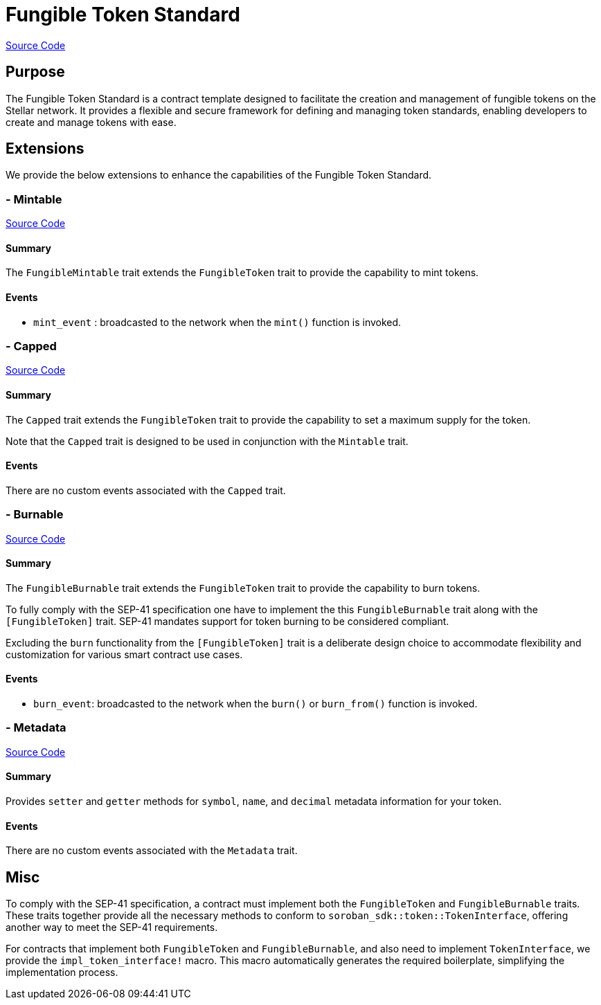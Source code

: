 :source-highlighter: highlight.js
:highlightjs-languages: rust
:github-icon: pass:[<svg class="icon"><use href="#github-icon"/></svg>]
= Fungible Token Standard

https://github.com/OpenZeppelin/stellar-contracts/tree/main/packages/token/fungible[Source Code]

== Purpose

The Fungible Token Standard is a contract template designed to facilitate the creation and management of fungible tokens on the Stellar network.
It provides a flexible and secure framework for defining and managing token standards, enabling developers to create and manage tokens with ease.

== Extensions

We provide the below extensions to enhance the capabilities of the Fungible Token Standard.

=== - Mintable
https://github.com/OpenZeppelin/stellar-contracts/tree/main/packages/token/fungible/src/extensions/mintable[Source Code]

==== Summary
The `FungibleMintable` trait extends the `FungibleToken` trait to provide the capability to mint tokens.

==== Events
* `mint_event` :  broadcasted to the network when the `mint()` function is invoked.

=== - Capped
https://github.com/OpenZeppelin/stellar-contracts/tree/main/packages/token/fungible/src/extensions/capped[Source Code]

==== Summary
The `Capped` trait extends the `FungibleToken` trait to provide the capability to set a maximum supply for the token.

Note that the `Capped` trait is designed to be used in conjunction with the `Mintable` trait.

==== Events
There are no custom events associated with the `Capped` trait.

=== - Burnable
https://github.com/OpenZeppelin/stellar-contracts/tree/main/packages/token/fungible/src/extensions/burnable[Source Code]

==== Summary
The `FungibleBurnable` trait extends the `FungibleToken` trait to provide the
capability to burn tokens.

To fully comply with the SEP-41 specification one have to implement the
this `FungibleBurnable` trait along with the `[FungibleToken]` trait.
SEP-41 mandates support for token burning to be considered compliant.

Excluding the `burn` functionality from the `[FungibleToken]` trait
is a deliberate design choice to accommodate flexibility and customization
for various smart contract use cases.

==== Events
* `burn_event`: broadcasted to the network when the `burn()` or `burn_from()` function is invoked.

=== - Metadata
https://github.com/OpenZeppelin/stellar-contracts/tree/main/packages/token/fungible/src/extensions/metadata[Source Code]

==== Summary
Provides `setter` and `getter` methods for `symbol`, `name`, and `decimal` metadata information for your token.

==== Events
There are no custom events associated with the `Metadata` trait.

== Misc

To comply with the SEP-41 specification, a contract must implement both the `FungibleToken` and `FungibleBurnable`
traits. These traits together provide all the necessary methods to conform to `soroban_sdk::token::TokenInterface`,
offering another way to meet the SEP-41 requirements.

For contracts that implement both `FungibleToken` and `FungibleBurnable`,
and also need to implement `TokenInterface`, we provide the `impl_token_interface!` macro.
This macro automatically generates the required boilerplate, simplifying the implementation process.

